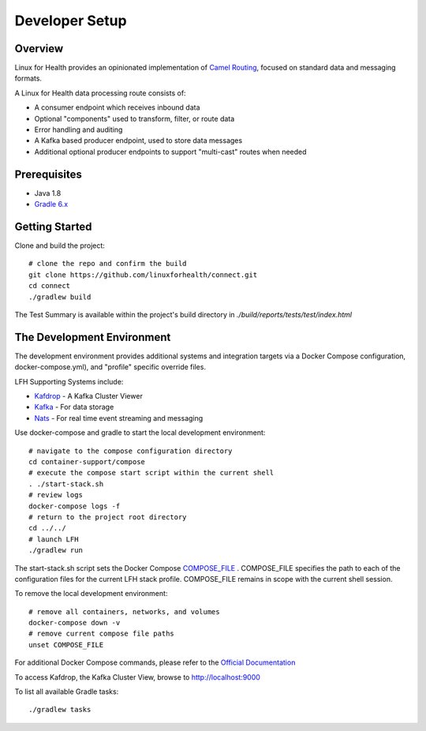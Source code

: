 Developer Setup
***************

Overview
========
Linux for Health provides an opinionated implementation of `Camel Routing <https://camel.apache.org/manual/latest/routes.html>`_, focused
on standard data and messaging formats. 

A Linux for Health data processing route consists of:

* A consumer endpoint which receives inbound data
* Optional "components" used to transform, filter, or route data
* Error handling and auditing 
* A Kafka based producer endpoint, used to store data messages
* Additional optional producer endpoints to support "multi-cast" routes when needed

Prerequisites
==============
* Java 1.8
* `Gradle 6.x <https://gradle.org/>`_

Getting Started 
===============
Clone and build the project::

    # clone the repo and confirm the build
    git clone https://github.com/linuxforhealth/connect.git
    cd connect
    ./gradlew build

The Test Summary is available within the project's build directory in *./build/reports/tests/test/index.html*

The Development Environment
===========================
The development environment provides additional systems and integration targets via a Docker Compose configuration, docker-compose.yml), and "profile" specific override files.

LFH Supporting Systems include:

* `Kafdrop <https://github.com/obsidiandynamics/kafdrop>`_ - A Kafka Cluster Viewer
* `Kafka <https://kafka.apache.org/>`_ - For data storage
* `Nats <https://nats.io/>`_ - For real time event streaming and messaging

Use docker-compose and gradle to start the local development environment::

    # navigate to the compose configuration directory
    cd container-support/compose
    # execute the compose start script within the current shell
    . ./start-stack.sh
    # review logs
    docker-compose logs -f
    # return to the project root directory
    cd ../../
    # launch LFH
    ./gradlew run

The start-stack.sh script sets the Docker Compose `COMPOSE_FILE <https://docs.docker.com/compose/reference/envvars/#compose_file/>`_ . COMPOSE_FILE specifies the path to each of the configuration files for the current LFH stack profile.
COMPOSE_FILE remains in scope with the current shell session.

To remove the local development environment::

    # remove all containers, networks, and volumes
    docker-compose down -v
    # remove current compose file paths
    unset COMPOSE_FILE

For additional Docker Compose commands, please refer to the `Official Documentation <https://docs.docker.com/compose/reference/overview/>`_

To access Kafdrop, the Kafka Cluster View, browse to http://localhost:9000

To list all available Gradle tasks::

    ./gradlew tasks
